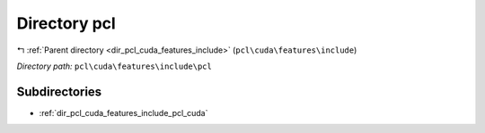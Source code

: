 .. _dir_pcl_cuda_features_include_pcl:


Directory pcl
=============


|exhale_lsh| :ref:`Parent directory <dir_pcl_cuda_features_include>` (``pcl\cuda\features\include``)

.. |exhale_lsh| unicode:: U+021B0 .. UPWARDS ARROW WITH TIP LEFTWARDS

*Directory path:* ``pcl\cuda\features\include\pcl``

Subdirectories
--------------

- :ref:`dir_pcl_cuda_features_include_pcl_cuda`



